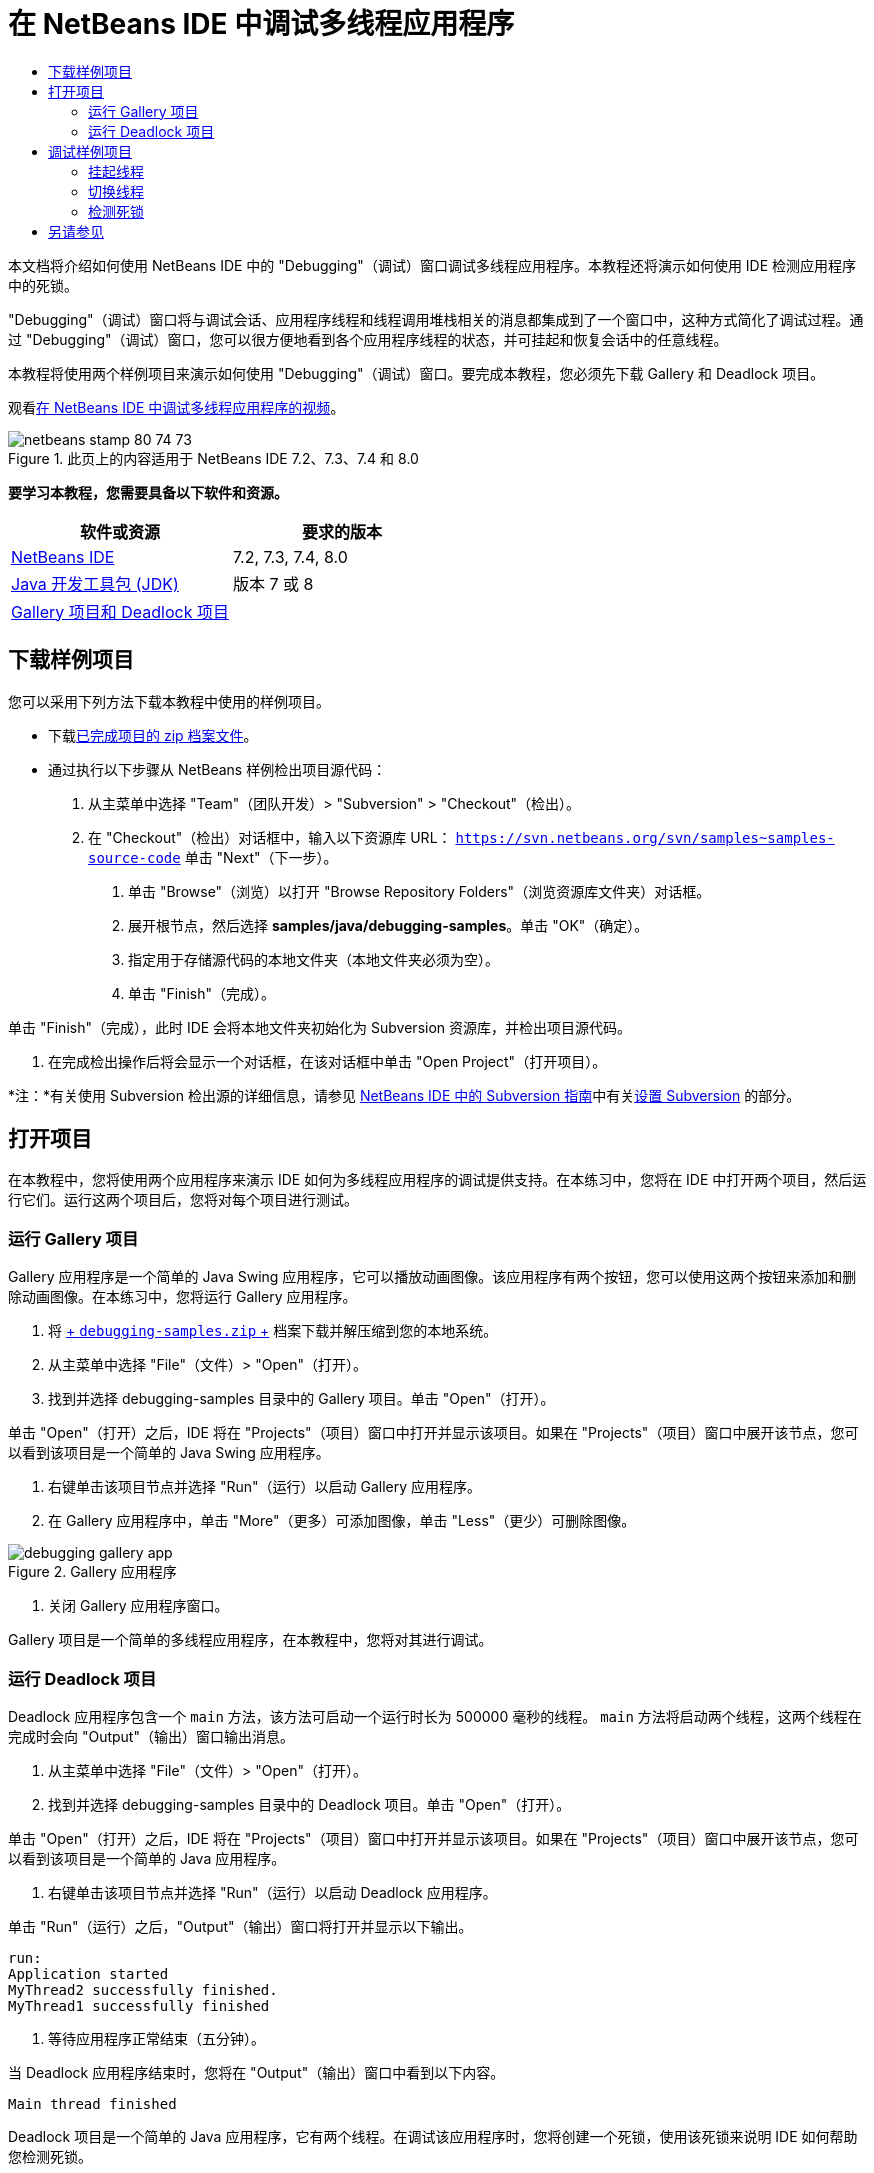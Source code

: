 // 
//     Licensed to the Apache Software Foundation (ASF) under one
//     or more contributor license agreements.  See the NOTICE file
//     distributed with this work for additional information
//     regarding copyright ownership.  The ASF licenses this file
//     to you under the Apache License, Version 2.0 (the
//     "License"); you may not use this file except in compliance
//     with the License.  You may obtain a copy of the License at
// 
//       http://www.apache.org/licenses/LICENSE-2.0
// 
//     Unless required by applicable law or agreed to in writing,
//     software distributed under the License is distributed on an
//     "AS IS" BASIS, WITHOUT WARRANTIES OR CONDITIONS OF ANY
//     KIND, either express or implied.  See the License for the
//     specific language governing permissions and limitations
//     under the License.
//

= 在 NetBeans IDE 中调试多线程应用程序
:jbake-type: tutorial
:jbake-tags: tutorials 
:markup-in-source: verbatim,quotes,macros
:jbake-status: published
:icons: font
:syntax: true
:source-highlighter: pygments
:toc: left
:toc-title:
:description: 在 NetBeans IDE 中调试多线程应用程序 - Apache NetBeans
:keywords: Apache NetBeans, Tutorials, 在 NetBeans IDE 中调试多线程应用程序

本文档将介绍如何使用 NetBeans IDE 中的 "Debugging"（调试）窗口调试多线程应用程序。本教程还将演示如何使用 IDE 检测应用程序中的死锁。

"Debugging"（调试）窗口将与调试会话、应用程序线程和线程调用堆栈相关的消息都集成到了一个窗口中，这种方式简化了调试过程。通过 "Debugging"（调试）窗口，您可以很方便地看到各个应用程序线程的状态，并可挂起和恢复会话中的任意线程。

本教程将使用两个样例项目来演示如何使用 "Debugging"（调试）窗口。要完成本教程，您必须先下载 Gallery 和 Deadlock 项目。

观看link:debug-multithreaded-screencast.html[+在 NetBeans IDE 中调试多线程应用程序的视频+]。


image::images/netbeans-stamp-80-74-73.png[title="此页上的内容适用于 NetBeans IDE 7.2、7.3、7.4 和 8.0"]


*要学习本教程，您需要具备以下软件和资源。*

|===
|软件或资源 |要求的版本 

|link:https://netbeans.org/downloads/index.html[+NetBeans IDE+] |7.2, 7.3, 7.4, 8.0 

|link:http://www.oracle.com/technetwork/java/javase/downloads/index.html[+Java 开发工具包 (JDK)+] |版本 7 或 8 

|link:https://netbeans.org/projects/samples/downloads/download/Samples/Java/debugging-samples.zip[+Gallery 项目和 Deadlock 项目+] |  
|===


== 下载样例项目

您可以采用下列方法下载本教程中使用的样例项目。

* 下载link:https://netbeans.org/projects/samples/downloads/download/Samples/Java/debugging-samples.zip[+已完成项目的 zip 档案文件+]。
* 通过执行以下步骤从 NetBeans 样例检出项目源代码：
1. 从主菜单中选择 "Team"（团队开发）> "Subversion" > "Checkout"（检出）。
2. 在 "Checkout"（检出）对话框中，输入以下资源库 URL：
 ``https://svn.netbeans.org/svn/samples~samples-source-code`` 
单击 "Next"（下一步）。


. 单击 "Browse"（浏览）以打开 "Browse Repository Folders"（浏览资源库文件夹）对话框。


. 展开根节点，然后选择 *samples/java/debugging-samples*。单击 "OK"（确定）。


. 指定用于存储源代码的本地文件夹（本地文件夹必须为空）。


. 单击 "Finish"（完成）。

单击 "Finish"（完成），此时 IDE 会将本地文件夹初始化为 Subversion 资源库，并检出项目源代码。



. 在完成检出操作后将会显示一个对话框，在该对话框中单击 "Open Project"（打开项目）。

*注：*有关使用 Subversion 检出源的详细信息，请参见 link:../ide/subversion.html[+NetBeans IDE 中的 Subversion 指南+]中有关link:../ide/subversion.html#settingUp[+设置 Subversion+] 的部分。


== 打开项目

在本教程中，您将使用两个应用程序来演示 IDE 如何为多线程应用程序的调试提供支持。在本练习中，您将在 IDE 中打开两个项目，然后运行它们。运行这两个项目后，您将对每个项目进行测试。


=== 运行 Gallery 项目

Gallery 应用程序是一个简单的 Java Swing 应用程序，它可以播放动画图像。该应用程序有两个按钮，您可以使用这两个按钮来添加和删除动画图像。在本练习中，您将运行 Gallery 应用程序。

1. 将 link:https://netbeans.org/projects/samples/downloads/download/Samples/Java/debugging-samples.zip[+ ``debugging-samples.zip`` +] 档案下载并解压缩到您的本地系统。
2. 从主菜单中选择 "File"（文件）> "Open"（打开）。
3. 找到并选择 debugging-samples 目录中的 Gallery 项目。单击 "Open"（打开）。

单击 "Open"（打开）之后，IDE 将在 "Projects"（项目）窗口中打开并显示该项目。如果在 "Projects"（项目）窗口中展开该节点，您可以看到该项目是一个简单的 Java Swing 应用程序。



. 右键单击该项目节点并选择 "Run"（运行）以启动 Gallery 应用程序。


. 在 Gallery 应用程序中，单击 "More"（更多）可添加图像，单击 "Less"（更少）可删除图像。

image::images/debugging-gallery-app.png[title="Gallery 应用程序"]


. 关闭 Gallery 应用程序窗口。

Gallery 项目是一个简单的多线程应用程序，在本教程中，您将对其进行调试。


=== 运行 Deadlock 项目

Deadlock 应用程序包含一个  ``main``  方法，该方法可启动一个运行时长为 500000 毫秒的线程。 ``main``  方法将启动两个线程，这两个线程在完成时会向 "Output"（输出）窗口输出消息。

1. 从主菜单中选择 "File"（文件）> "Open"（打开）。
2. 找到并选择 debugging-samples 目录中的 Deadlock 项目。单击 "Open"（打开）。

单击 "Open"（打开）之后，IDE 将在 "Projects"（项目）窗口中打开并显示该项目。如果在 "Projects"（项目）窗口中展开该节点，您可以看到该项目是一个简单的 Java 应用程序。



. 右键单击该项目节点并选择 "Run"（运行）以启动 Deadlock 应用程序。

单击 "Run"（运行）之后，"Output"（输出）窗口将打开并显示以下输出。


[source,java,subs="{markup-in-source}"]
----

run:
Application started
MyThread2 successfully finished.
MyThread1 successfully finished
----


. 等待应用程序正常结束（五分钟）。

当 Deadlock 应用程序结束时，您将在 "Output"（输出）窗口中看到以下内容。


[source,java,subs="{markup-in-source}"]
----

Main thread finished
----

Deadlock 项目是一个简单的 Java 应用程序，它有两个线程。在调试该应用程序时，您将创建一个死锁，使用该死锁来说明 IDE 如何帮助您检测死锁。


== 调试样例项目

Gallery 项目是一个简单的 Java Swing 应用程序，它可以播放动画图像。在该应用程序中，您可以通过单击按钮来添加和删除图像。单击 "More"（更多）按钮将启动一个新线程，该线程将显示一个图像并实现该图像的动画效果。单击 "Less"（更少）按钮将停止最近的线程，停止动画并删除图像。


=== 挂起线程

在本练习中，您将开始调试 Gallery 应用程序，并添加一些图像以启动一些应用程序线程。启动调试会话之后，IDE 将在左侧窗格中打开 "Debugging"（调试）窗口。"Debugging"（调试）窗口显示会话中的线程列表。

1. 在 "Projects"（项目）窗口中右键单击 Gallery 项目，然后选择 "Debug"（调试）。

单击 "Debug"（调试）之后，IDE 将启动 Gallery 应用程序并打开默认的调试窗口。IDE 会自动在主窗口的左侧打开 "Debugging"（调试）窗口，并在 "Output"（输出）窗口中打开调试器控制台。



. 在 Gallery 应用程序中单击 "More"（更多）三次以启动显示动画图像的三个线程。

查看 "Debugging"（调试）窗口，您可看到为每个动画都启动了一个新线程。

image::images/debugging-start.png[title=""Debugging"（调试）窗口"]


. 通过单击 "Debugging"（调试）窗口中线程右侧的 "'Suspend thread"（挂起线程）按钮挂起两个线程。

当线程挂起之后，该线程的图标会相应变化以指示新的状态。您可以展开线程节点查看线程的调用堆栈。您可以右键单击 "Debugging"（调试）窗口中的条目以打开一个带调试命令的弹出式菜单。

image::images/debugging-start-suspend.png[title="具有两个已挂起线程的 "Debugging"（调试）窗口"]

查看 Gallery 应用程序，可看到在您挂起线程后，这些线程的动画停止了。

使用 "Debugging"（调试）窗口，您可以快速查看和更改会话中的线程状态。默认情况下，"Debugging"（调试）窗口在窗口的右侧显示 "Resume"（恢复）和 "Suspend"（挂起）按钮。您可以使用 "Debugging"（调试）窗口底部的工具栏隐藏这两个按钮，还可以进一步对 "Debugging"（调试）窗口的显示进行定制。如果您在运行多个调试会话，则可以使用 "Debugging"（调试）窗口顶部的下拉列表选择要在窗口中显示哪个线程。

image::images/debugging-window-toolbar.png[title=""Debugging"（调试）窗口工具栏"] 


=== 切换线程

本练习展示了在您对某个应用程序进行单步调试期间如果另一个应用程序线程遇到断点将发生的情况。在本练习中，您将设置一个方法断点，并启动对应用程序的单步调试。在您对应用程序进行单步调试时，您还将启动一个新的线程，该线程也将遇到断点。当新线程遇到断点时，IDE 会在 "Debugging"（调试）窗口中显示通知，以告诉您所发生的情况。然后，您可以在线程之间进行切换。

1. 在 Gallery 应用程序窗口中，单击 "Less"（更少）或 "More"（更多），直至只有两个或三个动画显示在该窗口中。
2. 在 IDE 的 "Projects"（项目）窗口中展开  ``gallery``  包，并双击  ``Gallery.java``  以在编辑器中打开该文件。
3. 通过单击第 175 行的左旁注，在  ``run``  方法的开头中的  ``Gallery.java``  中插入一个方法断点。
4. 在 Gallery 应用程序中单击 "More"（更多）以启动一个将遇到该方法断点的新线程。
5. 单击 "Step Over"（步过）（F8 键），开始逐步执行方法，直到程序计数器到达第 191 行为止。

单步调试该方法时，您可以看到编辑器旁注中的程序计数器指示了您的位置。



. 在 Gallery 应用程序中单击 "More"（更多）以启动一个将遇到该方法断点的新线程。

当新线程遇到方法断点时，"Debugging"（调试）窗口中会显示一个 "New Breakpoint Hit"（遇到新断点）通知，告诉您在单步调试该方法时另一个线程遇到了断点。

image::images/debugging-newbreakpointhit.png[title="遇到新断点通知"]

当您单步调试某个线程时如果另一个线程遇到了断点，IDE 会让您选择是切换到另一个线程还是继续单步调试当前的线程。您可以单击 "New Breakpoint Hit"（遇到新断点）通知中的箭头按钮切换到遇到断点的线程。您随时都可以通过在通知窗口中选择新线程来切换到新线程。单步调试当前断点线程将继续当前线程，但其他应用程序线程的状态保持不变。

*注：*在 "Debugging"（调试）窗口中，使用旁注中的绿色栏指示当前线程 (Thread_Jirka)。因为遇到断点而调用通知的线程 (Thread_Roman) 由一个黄色条指示，该线程图标表示线程因一个断点而挂起。

image::images/debugging-current-suspended.png[title="遇到新断点通知"]


. 单击 "New Breakpoint Hit"（遇到新断点）通知中的箭头可从当前线程切换到新线程 (Thread_Roman)。

切换到新线程后，您可以看到以下变化：

* 程序计数器的位置移动到了新的当前线程 (Thread_Roman) 的第 175 行。
* 现在，可以在第 191 行的旁注中看到一个 "suspended thread"（挂起的线程）标注，表示一个线程 (Thread_Jirka) 在该行挂起。

image::images/debugging-editor-suspendedannot.png[title="显示调试标注的编辑器"]


. 多次单击 "Step Over"（步过）以单步调试新的当前线程 (Thread_Roman)。


. 右键单击编辑器旁注中的 "suspended thread"（挂起的线程）标注并选择 "Set as Current Thread"（设置为当前线程）> "Thread_Jirka" 切换回挂起的线程。

image::images/debugging-editor-setcurrent.png[title="显示 "Set as Current Thread"（设置为当前线程）弹出窗口的编辑器"]

此外，您也可以调用 "Current Thread Chooser"（当前线程选择器）（Alt+Shift+T 组合键；在 Mac 上为 Ctrl+Shift+T 组合键）并切换到应用程序的任意线程。

image::images/debugging-thread-chooser.png[title="Gallery 应用程序"]

当您切换回 Thread_Jirka 时，"suspended thread"（挂起的线程）标注将出现在 Thread_Roman 挂起时所处的行旁边。您可以通过单击 "Debugging"（调试）窗口中的 "Resume"（恢复）来恢复 Thread_Roman。

image::images/debugging-editor-suspendedannot2.png[title="显示调试标注的编辑器"]

使用 "Debugging"（调试）窗口，您可以非常精确地查看和控制线程状态。调试器对应用程序线程进行管理以简化调试工作流并防止调试进程造成死锁。在本练习中，在 IDE 中调试应用程序时，您看到了以下行为。

* 当某个线程遇到一个断点时，只有该断点线程将被挂起。
* 在单步调试应用程序时，如果应用程序的其他线程遇到断点，当前线程不受影响。
* 单步调试仅会继续执行当前线程。单步调试完成时，只有当前线程将被挂起。

现在可以退出 Gallery 应用程序。在下一个练习中，您将测试 Deadlock 应用程序并使用 IDE 来帮助您检测死锁。


=== 检测死锁

IDE 可以自动在所有挂起的线程间搜索死锁，因而可以帮助您识别潜在的死锁情况。检测到死锁后，IDE 会在 "Debugging"（调试）窗口中显示一个通知并标识出所涉及的线程。

为了演示 IDE 的死锁检测，您将在调试器中运行一个样例项目 Deadlock 并制造一种死锁情况。

1. 展开  ``myapplication``  包并在源代码编辑器中打开  ``Thread1.java``  和  ``Thread2.java`` 。
2. 在  ``Thread1.java``  的第 20 行和  ``Thread2.java``  的第 20 行分别设置一个断点。

要设置断点，请在源代码编辑器中单击您要设置断点的行旁边的旁注。断点标注将出现在旁注中该行的左侧。打开 "Breakpoints"（断点）窗口（Alt-Shift-5 组合键；在 Mac 上为 Ctrl+Shift+5 组合键），可以看到已经设置并启用了两个断点。

image::images/debug-deadlock-setbkpt.png[title="显示在第 20 行设置断点的编辑器"]


. 在 "Projects"（项目）窗口中右键单击 Deadlock 项目，然后选择 "Debug"（调试）。

 ``main``  方法将运行两个线程，这两个线程都将在其中一个断点处挂起。您可以在 "Debugging"（调试）窗口中看到由断点挂起的线程。



. 在 "Debugging"（调试）窗口中，可以通过单击挂起的线程右侧的 "Resume"（恢复）按钮来恢复挂起的线程（ ``MyThread1``  和  ``MyThread2`` ）。

image::images/debug-deadlock-resume.png[title="恢复 "Debugging"（调试）窗口中挂起的线程"]

恢复线程  ``MyThread1``  和  ``MyThread2``  将造成死锁状况。



. 从主菜单中选择 "Debug\Check for Deadlock"（调试\检查死锁）可检查挂起的线程以查找死锁。

image::images/debug-deadlock-detected.png[title="恢复 "Debugging"（调试）窗口中挂起的线程"]

如果您在应用程序中检测到死锁，则 "Debugging"（调试）窗口中会出现一条消息告诉您有关死锁的情况。您可以看到，在 "Debugging"（调试）窗口的左侧旁注中，死锁由红色条指示。

本教程对 IDE 中的一些调试功能进行了初步介绍。使用 "Debugging"（调试）窗口，您在调试应用程序时可以很方便地挂起和恢复线程。在调试多线程应用程序时，这非常有用。


link:https://netbeans.org/about/contact_form.html?to=3&subject=Feedback:%20Debugging%20Multithreaded%20Applications[+发送有关此教程的反馈意见+]



== 另请参见

有关在 NetBeans IDE 中开发和测试 Java 应用程序的更多信息，请参见以下资源：

* 演示：link:debug-multithreaded-screencast.html[+在 NetBeans IDE 中调试多线程应用程序+]
* 演示：link:debug-stepinto-screencast.html[+NetBeans 调试器中的可视“步入”操作+]
* 演示：link:debug-deadlock-screencast.html[+使用 NetBeans 调试器进行死锁检测+]
* 演示：link:debug-evaluator-screencast.html[+在 NetBeans 调试器中使用代码片段计算器+]
* link:../../trails/java-se.html[+基本 IDE 和 Java 编程学习资源+]
* link:junit-intro.html[+编写 JUnit 测试+]
* link:profiler-intro.html[+分析 Java 应用程序简介+]
